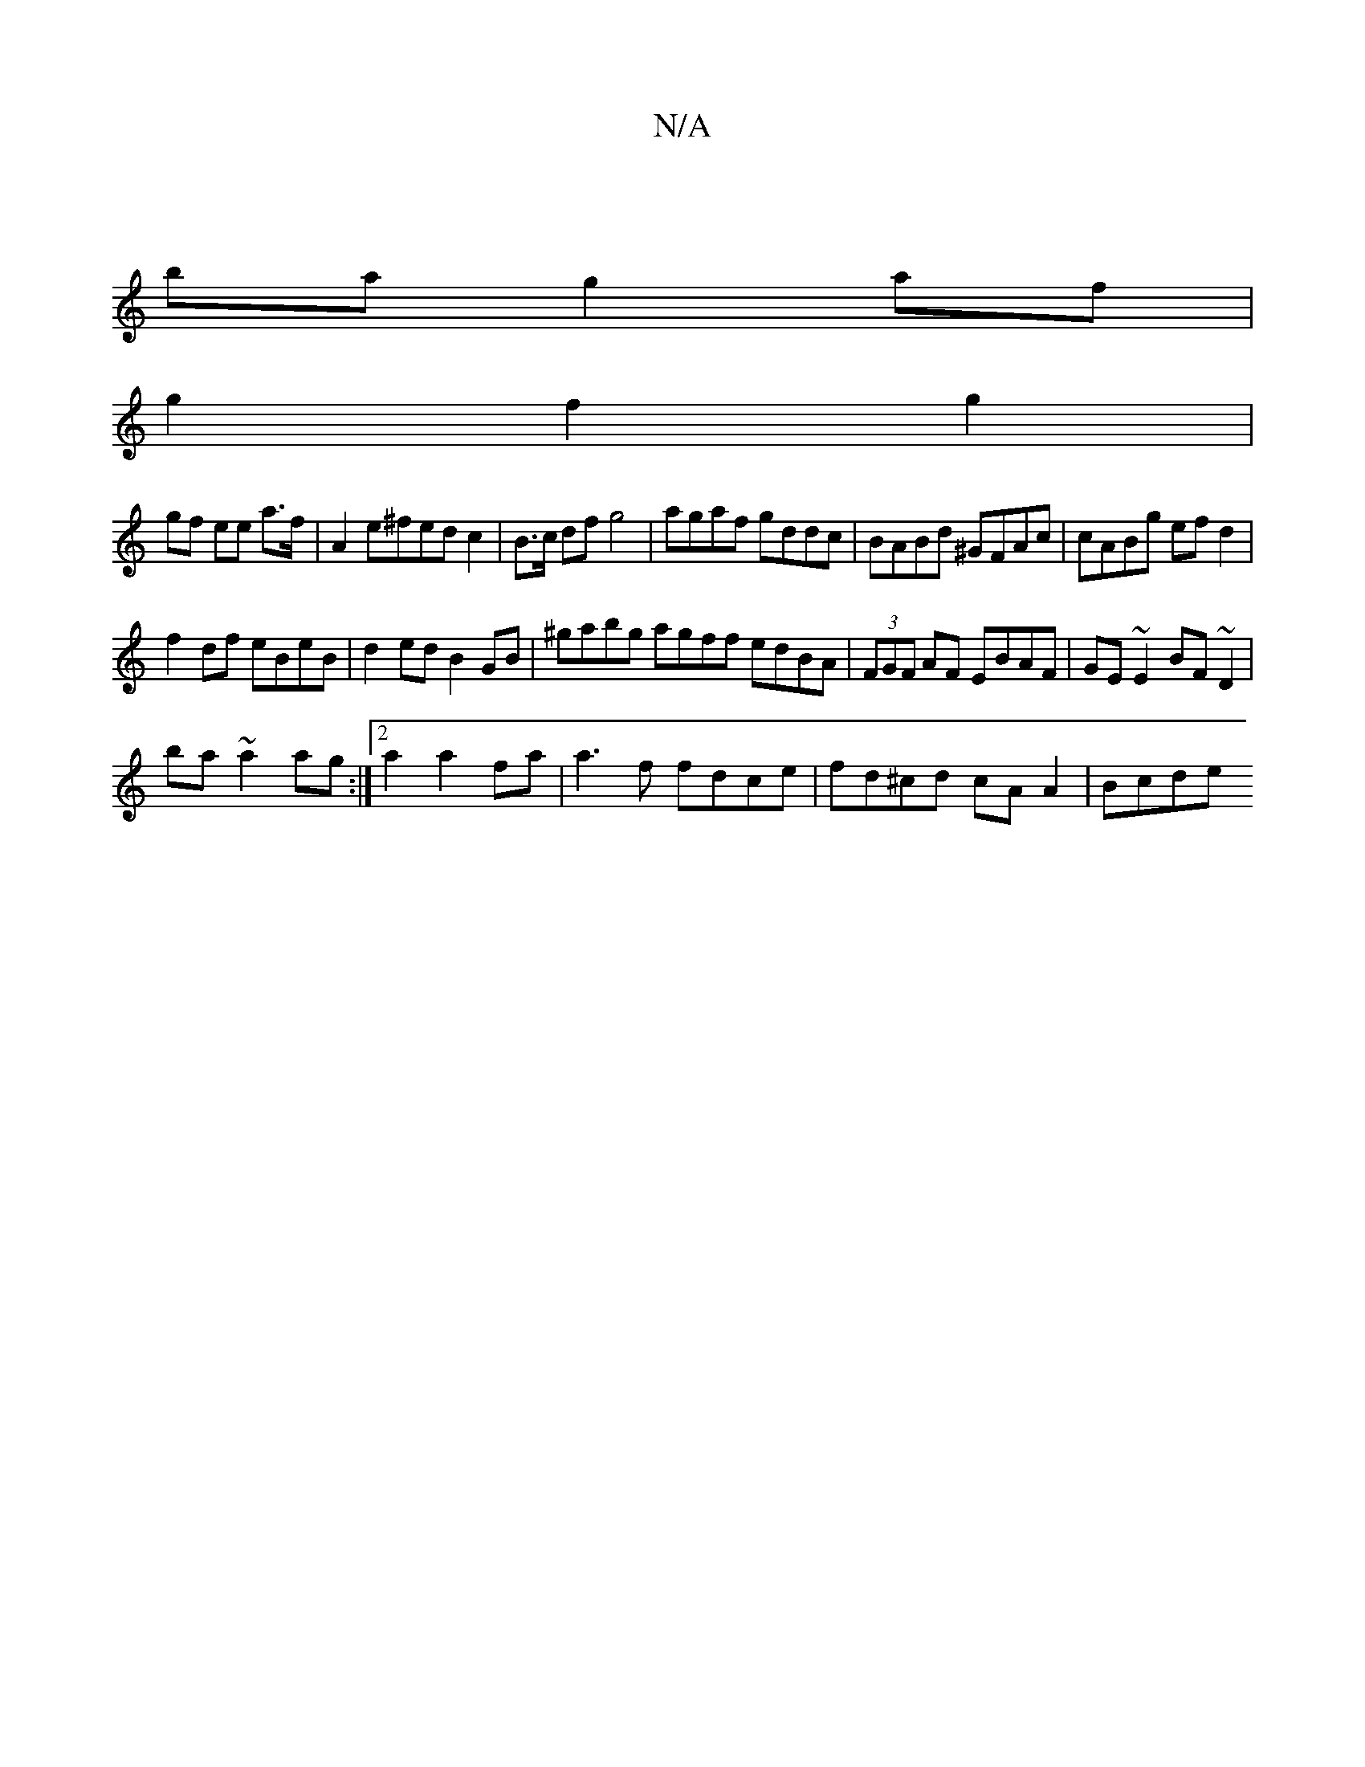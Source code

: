 X:1
T:N/A
M:4/4
R:N/A
K:Cmajor
|
ba g2 af |
g2 f2 g2 |
gf ee a>f |A2 e^fed c2|B>c df g4|agaf gddc|BABd ^GFAc|cABg efd2|
f2df eBeB|d2ed B2GB|^gabg agff edBA|(3FGF AF EBAF| GE~E2 BF~D2|
ba~a2ag:|2 a2 a2 fa|a3 f fdce|fd^cd cA A2| Bcde